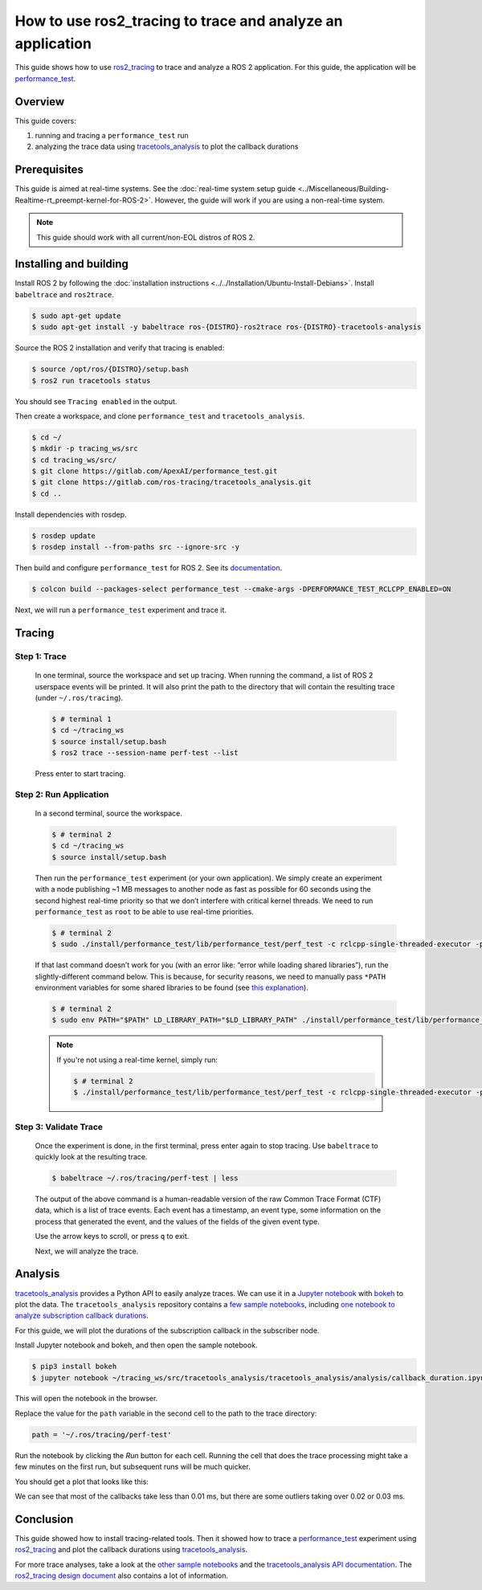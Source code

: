 How to use ros2_tracing to trace and analyze an application
===========================================================

This guide shows how to use `ros2_tracing <https://github.com/ros2/ros2_tracing>`_ to trace and analyze a ROS 2 application.
For this guide, the application will be `performance_test <https://gitlab.com/ApexAI/performance_test>`_.

Overview
--------

This guide covers:

1. running and tracing a ``performance_test`` run
2. analyzing the trace data using `tracetools_analysis <https://gitlab.com/ros-tracing/tracetools_analysis>`_ to plot the callback durations

Prerequisites
-------------

This guide is aimed at real-time systems.
See the :doc:`real-time system setup guide <../Miscellaneous/Building-Realtime-rt_preempt-kernel-for-ROS-2>`.
However, the guide will work if you are using a non-real-time system.

.. note::

  This guide should work with all current/non-EOL distros of ROS 2.

Installing and building
-----------------------

Install ROS 2 by following the :doc:`installation instructions <../../Installation/Ubuntu-Install-Debians>`.
Install ``babeltrace`` and ``ros2trace``.

.. code-block:: bash

   $ sudo apt-get update
   $ sudo apt-get install -y babeltrace ros-{DISTRO}-ros2trace ros-{DISTRO}-tracetools-analysis


Source the ROS 2 installation and verify that tracing is enabled:

.. code-block:: bash

   $ source /opt/ros/{DISTRO}/setup.bash
   $ ros2 run tracetools status

You should see ``Tracing enabled`` in the output.

Then create a workspace, and clone ``performance_test`` and ``tracetools_analysis``.

.. code-block:: bash

   $ cd ~/
   $ mkdir -p tracing_ws/src
   $ cd tracing_ws/src/
   $ git clone https://gitlab.com/ApexAI/performance_test.git
   $ git clone https://gitlab.com/ros-tracing/tracetools_analysis.git
   $ cd ..

Install dependencies with rosdep.

.. code-block:: bash

   $ rosdep update
   $ rosdep install --from-paths src --ignore-src -y

Then build and configure ``performance_test`` for ROS 2.
See its `documentation <https://gitlab.com/ApexAI/performance_test/-/tree/master/performance_test#performance_test>`_.

.. code-block:: bash

   $ colcon build --packages-select performance_test --cmake-args -DPERFORMANCE_TEST_RCLCPP_ENABLED=ON

Next, we will run a ``performance_test`` experiment and trace it.

Tracing
-------

Step 1: Trace
^^^^^^^^^^^^^

  In one terminal, source the workspace and set up tracing.
  When running the command, a list of ROS 2 userspace events will be printed.
  It will also print the path to the directory that will contain the resulting trace (under ``~/.ros/tracing``).

  .. code-block:: bash

    $ # terminal 1
    $ cd ~/tracing_ws
    $ source install/setup.bash
    $ ros2 trace --session-name perf-test --list
    
  Press enter to start tracing.

Step 2: Run Application
^^^^^^^^^^^^^^^^^^^^^^^

  In a second terminal, source the workspace.

  .. code-block:: bash

    $ # terminal 2
    $ cd ~/tracing_ws
    $ source install/setup.bash

  Then run the ``performance_test`` experiment (or your own application).
  We simply create an experiment with a node publishing ~1 MB messages to another node as fast as possible for 60 seconds using the second highest real-time priority so that we don’t interfere with critical kernel threads.
  We need to run ``performance_test`` as ``root`` to be able to use real-time priorities.

  .. code-block:: bash

    $ # terminal 2
    $ sudo ./install/performance_test/lib/performance_test/perf_test -c rclcpp-single-threaded-executor -p 1 -s 1 -r 0 -m Array1m --reliability RELIABLE --max-runtime 60 --use-rt-prio 98

  If that last command doesn’t work for you (with an error like: “error while loading shared libraries”), run the slightly-different command below.
  This is because, for security reasons, we need to manually pass ``*PATH`` environment variables for some shared libraries to be found (see `this explanation <https://unix.stackexchange.com/a/251374>`_).

  .. code-block:: bash

    $ # terminal 2
    $ sudo env PATH="$PATH" LD_LIBRARY_PATH="$LD_LIBRARY_PATH" ./install/performance_test/lib/performance_test/perf_test -c rclcpp-single-threaded-executor -p 1 -s 1 -r 0 -m Array1m --reliability RELIABLE --max-runtime 60 --use-rt-prio 98

  .. note::
    If you're not using a real-time kernel, simply run:

    .. code-block:: bash

        $ # terminal 2
        $ ./install/performance_test/lib/performance_test/perf_test -c rclcpp-single-threaded-executor -p 1 -s 1 -r 0 -m Array1m --reliability RELIABLE --max-runtime 60

Step 3: Validate Trace
^^^^^^^^^^^^^^^^^^^^^^

  Once the experiment is done, in the first terminal, press enter again to stop tracing.
  Use ``babeltrace`` to quickly look at the resulting trace.

  .. code-block:: bash

    $ babeltrace ~/.ros/tracing/perf-test | less

  The output of the above command is a human-readable version of the raw Common Trace Format (CTF) data, which is a list of trace events.
  Each event has a timestamp, an event type, some information on the process that generated the event, and the values of the fields of the given event type.

  Use the arrow keys to scroll, or press ``q`` to exit.

  Next, we will analyze the trace.

Analysis
--------

`tracetools_analysis <https://gitlab.com/ros-tracing/tracetools_analysis>`_ provides a Python API to easily analyze traces.
We can use it in a `Jupyter notebook <https://jupyter.org/>`_ with `bokeh <https://docs.bokeh.org/en/latest/index.html>`_ to plot the data.
The ``tracetools_analysis`` repository contains a `few sample notebooks <https://gitlab.com/ros-tracing/tracetools_analysis/-/tree/master/tracetools_analysis/analysis>`_, including `one notebook to analyze subscription callback durations <https://gitlab.com/ros-tracing/tracetools_analysis/-/blob/master/tracetools_analysis/analysis/callback_duration.ipynb>`_.

For this guide, we will plot the durations of the subscription callback in the subscriber node.

Install Jupyter notebook and bokeh, and then open the sample notebook.

.. code-block:: bash

   $ pip3 install bokeh
   $ jupyter notebook ~/tracing_ws/src/tracetools_analysis/tracetools_analysis/analysis/callback_duration.ipynb

This will open the notebook in the browser.

Replace the value for the ``path`` variable in the second cell to the path to the trace directory:

.. code-block:: python

   path = '~/.ros/tracing/perf-test'

Run the notebook by clicking the *Run* button for each cell.
Running the cell that does the trace processing might take a few minutes on the first run, but subsequent runs will be much quicker.

You should get a plot that looks like this:

.. image:: ./images/ros2_tracing_guide_result_plot.png
  :alt: callback durations result plot
  :align: center

We can see that most of the callbacks take less than 0.01 ms, but there are some outliers taking over 0.02 or 0.03 ms.

Conclusion
----------

This guide showed how to install tracing-related tools.
Then it showed how to trace a `performance_test <https://gitlab.com/ApexAI/performance_test>`_ experiment using `ros2_tracing <https://github.com/ros2/ros2_tracing>`_ and plot the callback durations using `tracetools_analysis <https://gitlab.com/ros-tracing/tracetools_analysis>`_.

For more trace analyses, take a look at the `other sample notebooks <https://gitlab.com/ros-tracing/tracetools_analysis/-/tree/master/tracetools_analysis/analysis>`_ and the `tracetools_analysis API documentation <https://ros-tracing.gitlab.io/tracetools_analysis-api/master/tracetools_analysis/>`_.
The `ros2_tracing design document <https://github.com/ros2/ros2_tracing/blob/master/doc/design_ros_2.md>`_ also contains a lot of information.

